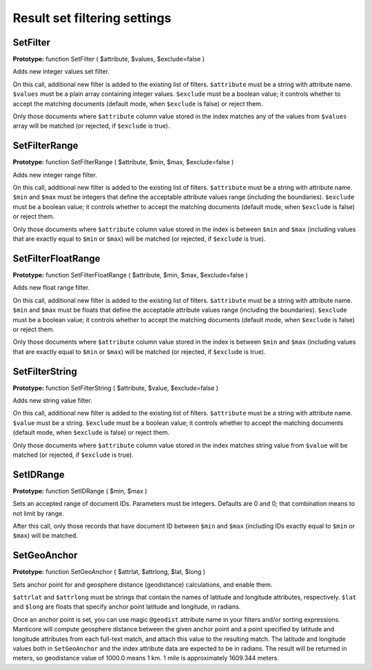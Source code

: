 Result set filtering settings
-----------------------------

.. _set_filter:

SetFilter
~~~~~~~~~

**Prototype:** function SetFilter ( $attribute, $values,
$exclude=false )

Adds new integer values set filter.

On this call, additional new filter is added to the existing list of
filters. ``$attribute`` must be a string with attribute name.
``$values`` must be a plain array containing integer values.
``$exclude`` must be a boolean value; it controls whether to accept the
matching documents (default mode, when ``$exclude`` is false) or reject
them.

Only those documents where ``$attribute`` column value stored in the
index matches any of the values from ``$values`` array will be matched
(or rejected, if ``$exclude`` is true).


.. _set_filter_range:

SetFilterRange
~~~~~~~~~~~~~~

**Prototype:** function SetFilterRange ( $attribute, $min, $max,
$exclude=false )

Adds new integer range filter.

On this call, additional new filter is added to the existing list of
filters. ``$attribute`` must be a string with attribute name. ``$min``
and ``$max`` must be integers that define the acceptable attribute
values range (including the boundaries). ``$exclude`` must be a boolean
value; it controls whether to accept the matching documents (default
mode, when ``$exclude`` is false) or reject them.

Only those documents where ``$attribute`` column value stored in the
index is between ``$min`` and ``$max`` (including values that are
exactly equal to ``$min`` or ``$max``) will be matched (or rejected, if
``$exclude`` is true).

.. _set_filter_float_range:

SetFilterFloatRange
~~~~~~~~~~~~~~~~~~~

**Prototype:** function SetFilterFloatRange ( $attribute, $min, $max,
$exclude=false )

Adds new float range filter.

On this call, additional new filter is added to the existing list of
filters. ``$attribute`` must be a string with attribute name. ``$min``
and ``$max`` must be floats that define the acceptable attribute values
range (including the boundaries). ``$exclude`` must be a boolean value;
it controls whether to accept the matching documents (default mode, when
``$exclude`` is false) or reject them.

Only those documents where ``$attribute`` column value stored in the
index is between ``$min`` and ``$max`` (including values that are
exactly equal to ``$min`` or ``$max``) will be matched (or rejected, if
``$exclude`` is true).


.. _set_filter_string:

SetFilterString
~~~~~~~~~~~~~~~

**Prototype:** function SetFilterString ( $attribute, $value,
$exclude=false )

Adds new string value filter.

On this call, additional new filter is added to the existing list of
filters. ``$attribute`` must be a string with attribute name. ``$value``
must be a string. ``$exclude`` must be a boolean value; it controls
whether to accept the matching documents (default mode, when
``$exclude`` is false) or reject them.

Only those documents where ``$attribute`` column value stored in the
index matches string value from ``$value`` will be matched (or rejected,
if ``$exclude`` is true).

.. _set_id_range:

SetIDRange
~~~~~~~~~~

**Prototype:** function SetIDRange ( $min, $max )

Sets an accepted range of document IDs. Parameters must be integers.
Defaults are 0 and 0; that combination means to not limit by range.

After this call, only those records that have document ID between
``$min`` and ``$max`` (including IDs exactly equal to ``$min`` or
``$max``) will be matched.


.. _set_geo_anchor:

SetGeoAnchor
~~~~~~~~~~~~

**Prototype:** function SetGeoAnchor ( $attrlat, $attrlong, $lat,
$long )

Sets anchor point for and geosphere distance (geodistance) calculations,
and enable them.

``$attrlat`` and ``$attrlong`` must be strings that contain the names of
latitude and longitude attributes, respectively. ``$lat`` and ``$long``
are floats that specify anchor point latitude and longitude, in radians.

Once an anchor point is set, you can use magic ``@geodist``
attribute name in your filters and/or sorting expressions. Manticore will
compute geosphere distance between the given anchor point and a point
specified by latitude and longitude attributes from each full-text
match, and attach this value to the resulting match. The latitude and
longitude values both in ``SetGeoAnchor`` and the index attribute data
are expected to be in radians. The result will be returned in meters, so
geodistance value of 1000.0 means 1 km. 1 mile is approximately 1609.344
meters.


